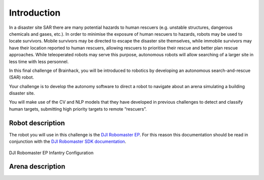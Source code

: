 Introduction
============

In a disaster site SAR there are many potential hazards to human rescuers
(e.g. unstable structures, dangerous chemicals and gases, etc.). In order
to minimise the exposure of human rescuers to hazards, robots may be used
to locate survivors. Mobile survivors may be directed to escape the disaster
site themselves, while immobile survivors may have their location reported
to human rescuers, allowing rescuers to prioritise their rescue and better
plan rescue approaches. While teleoperated robots may serve this purpose,
autonomous robots will allow searching of a larger site in less time with
less personnel.

In this final challenge of Brainhack, you will be introduced to
robotics by developing an autonomous search-and-rescue (SAR) robot.

Your challenge is to develop the autonomy software to direct a robot to
navigate about an arena simulating a building disaster site.

You will make use of the CV and NLP models that they have developed in
previous challenges to detect and classify human targets, submitting high
priority targets to remote “rescuers”.

Robot description
~~~~~~~~~~~~~~~~~

The robot you will use in this challenge is the `DJI Robomaster EP 
<https://www.dji.com/sg/robomaster-ep>`_. For this reason this documentation
should be read in conjunction with the `DJI Robomaster SDK documentation
<https://robomaster-dev.readthedocs.io/en/latest/>`_.

.. figure:: _static/img/robomaster.jpg
    :align: center
    :width: 300px 
    
    DJI Robomaster EP Infantry Configuration

Arena description
~~~~~~~~~~~~~~~~~

.. todo::
    Add arena description.